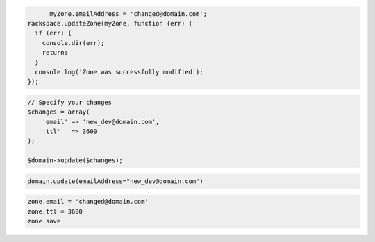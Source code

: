 .. code-block:: csharp

.. code-block:: java

.. code-block:: javascript

	myZone.emailAddress = 'changed@domain.com';
  rackspace.updateZone(myZone, function (err) {
    if (err) {
      console.dir(err);
      return;
    }
    console.log('Zone was successfully modified');
  });

.. code-block:: php

    // Specify your changes
    $changes = array(
        'email' => 'new_dev@domain.com',
        'ttl'   => 3600
    );

    $domain->update($changes);

.. code-block:: python

	domain.update(emailAddress="new_dev@domain.com")

.. code-block:: ruby

    zone.email = 'changed@domain.com'
    zone.ttl = 3600
    zone.save

